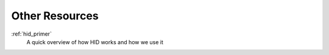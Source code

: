 .. _other_resources:

Other Resources
===============


:ref:`hid_primer`
  A quick overview of how HID works and how we use it
